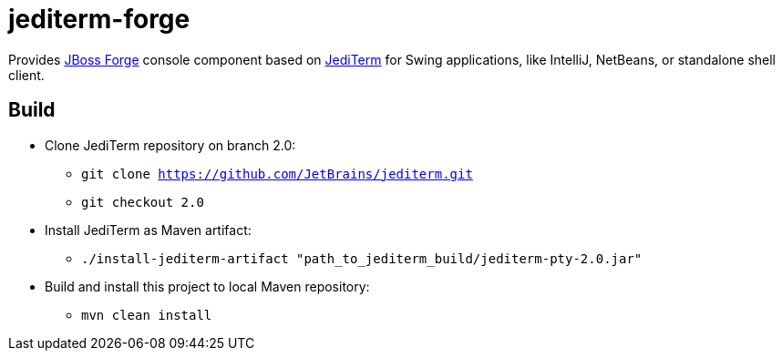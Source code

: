 = jediterm-forge

Provides https://github.com/forge/core/[JBoss Forge] console component based on 
https://github.com/JetBrains/jediterm[JediTerm] for Swing applications, like IntelliJ, NetBeans, 
or standalone shell client.

== Build

* Clone JediTerm repository on branch 2.0:
** `git clone https://github.com/JetBrains/jediterm.git`
** `git checkout 2.0`
* Install JediTerm as Maven artifact:
** `./install-jediterm-artifact "path_to_jediterm_build/jediterm-pty-2.0.jar"`
* Build and install this project to local Maven repository:
** `mvn clean install`

